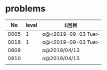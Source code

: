 #+TITLE:
#+AUTHOR: ymiyamoto
#+EMAIL: ymiyamoto324@gmail.com
#+STARTUP: showall
#+LANGUAGE:ja
#+OPTIONS: \n:nil creator:nil indent

* problems
|   No | level | 1回目              |
|------+-------+--------------------|
| 0005 |     1 | o@<2019-09-03 Tue> |
| 0018 |     1 | o@<2019-09-03 Tue> |
| 0809 |       | o@2019/04/13       |
| 0810 |       | o@2019/04/13       |
|      |       |                    |
